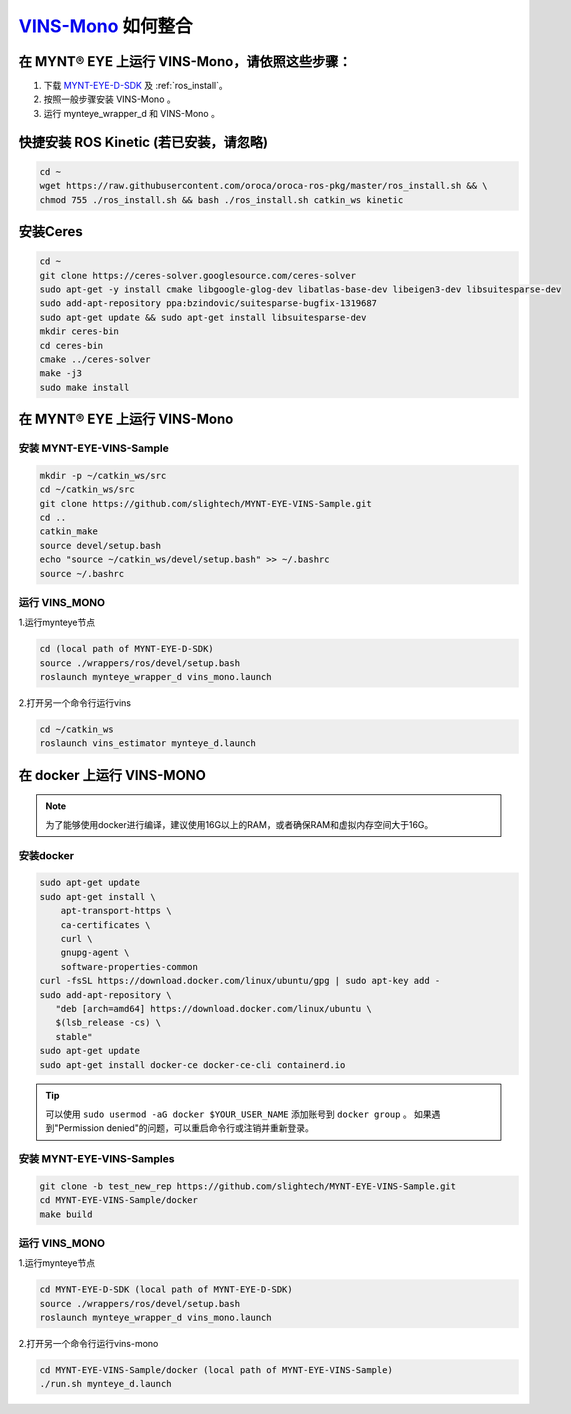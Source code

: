 .. _slam_vins:

`VINS-Mono <https://github.com/HKUST-Aerial-Robotics/VINS-Mono>`_ 如何整合
============================================================================


在 MYNT® EYE 上运行 VINS-Mono，请依照这些步骤：
------------------------------------------------

1. 下载 `MYNT-EYE-D-SDK <https://github.com/slightech/MYNT-EYE-D-SDK.git>`_ 及 :ref:`ros_install`。
2. 按照一般步骤安装 VINS-Mono 。
3. 运行 mynteye_wrapper_d 和 VINS-Mono 。

快捷安装 ROS Kinetic (若已安装，请忽略)
---------------------------------------

.. code-block:: bash

  cd ~
  wget https://raw.githubusercontent.com/oroca/oroca-ros-pkg/master/ros_install.sh && \
  chmod 755 ./ros_install.sh && bash ./ros_install.sh catkin_ws kinetic

安装Ceres
---------------

.. code-block:: bash

    cd ~
    git clone https://ceres-solver.googlesource.com/ceres-solver
    sudo apt-get -y install cmake libgoogle-glog-dev libatlas-base-dev libeigen3-dev libsuitesparse-dev
    sudo add-apt-repository ppa:bzindovic/suitesparse-bugfix-1319687
    sudo apt-get update && sudo apt-get install libsuitesparse-dev
    mkdir ceres-bin
    cd ceres-bin
    cmake ../ceres-solver
    make -j3
    sudo make install


在 MYNT® EYE 上运行 VINS-Mono
-----------------------------

安装 MYNT-EYE-VINS-Sample
+++++++++++++++++++++++++++

.. code-block:: bash

  mkdir -p ~/catkin_ws/src
  cd ~/catkin_ws/src
  git clone https://github.com/slightech/MYNT-EYE-VINS-Sample.git
  cd ..
  catkin_make
  source devel/setup.bash
  echo "source ~/catkin_ws/devel/setup.bash" >> ~/.bashrc
  source ~/.bashrc

运行 VINS_MONO
+++++++++++++++++++++

1.运行mynteye节点

.. code-block:: bash

  cd (local path of MYNT-EYE-D-SDK)
  source ./wrappers/ros/devel/setup.bash
  roslaunch mynteye_wrapper_d vins_mono.launch

2.打开另一个命令行运行vins

.. code-block:: bash

  cd ~/catkin_ws
  roslaunch vins_estimator mynteye_d.launch


在 docker 上运行 VINS-MONO
---------------------------------

.. note::

  为了能够使用docker进行编译，建议使用16G以上的RAM，或者确保RAM和虚拟内存空间大于16G。

安装docker
++++++++++++

.. code-block:: bash

  sudo apt-get update
  sudo apt-get install \
      apt-transport-https \
      ca-certificates \
      curl \
      gnupg-agent \
      software-properties-common
  curl -fsSL https://download.docker.com/linux/ubuntu/gpg | sudo apt-key add -
  sudo add-apt-repository \
     "deb [arch=amd64] https://download.docker.com/linux/ubuntu \
     $(lsb_release -cs) \
     stable"
  sudo apt-get update
  sudo apt-get install docker-ce docker-ce-cli containerd.io

.. tip::

  可以使用 ``sudo usermod -aG docker $YOUR_USER_NAME`` 添加账号到 ``docker group`` 。
  如果遇到"Permission denied"的问题，可以重启命令行或注销并重新登录。

安装 MYNT-EYE-VINS-Samples
++++++++++++++++++++++++++++++++++++++

.. code-block::

  git clone -b test_new_rep https://github.com/slightech/MYNT-EYE-VINS-Sample.git
  cd MYNT-EYE-VINS-Sample/docker
  make build

运行 VINS_MONO
+++++++++++++++++++++++

1.运行mynteye节点

.. code-block:: bash

  cd MYNT-EYE-D-SDK (local path of MYNT-EYE-D-SDK)
  source ./wrappers/ros/devel/setup.bash
  roslaunch mynteye_wrapper_d vins_mono.launch

2.打开另一个命令行运行vins-mono

.. code-block:: bash

  cd MYNT-EYE-VINS-Sample/docker (local path of MYNT-EYE-VINS-Sample)
  ./run.sh mynteye_d.launch
